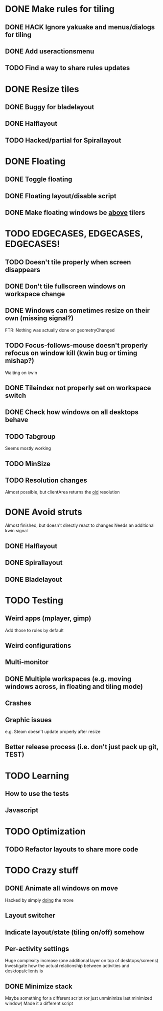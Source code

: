* DONE Make rules for tiling
** DONE HACK Ignore yakuake and menus/dialogs for tiling
** DONE Add useractionsmenu
** TODO Find a way to share rules updates
* DONE Resize tiles
** DONE Buggy for bladelayout
** DONE Halflayout
** TODO Hacked/partial for Spirallayout
* DONE Floating
** DONE Toggle floating
** DONE Floating layout/disable script
** DONE Make floating windows be _above_ tilers
* TODO EDGECASES, EDGECASES, EDGECASES!
** TODO Doesn't tile properly when screen disappears
** DONE Don't tile fullscreen windows on workspace change
** DONE Windows can sometimes resize on their own (missing signal?)
   FTR: Nothing was actually done on geometryChanged
** TODO Focus-follows-mouse doesn't properly refocus on window kill (kwin bug or timing mishap?)
   Waiting on kwin
** DONE Tileindex not properly set on workspace switch
** DONE Check how windows on all desktops behave
** TODO Tabgroup
   Seems mostly working
** TODO MinSize
** TODO Resolution changes
   Almost possible, but clientArea returns the _old_ resolution
* DONE Avoid struts
  Almost finished, but doesn't directly react to changes
  Needs an additional kwin signal
** DONE Halflayout
** DONE Spirallayout
** DONE Bladelayout
* TODO Testing
** Weird apps (mplayer, gimp)
   Add those to rules by default
** Weird configurations
** Multi-monitor
** DONE Multiple workspaces (e.g. moving windows across, in floating and tiling mode)
** Crashes
** Graphic issues
   e.g. Steam doesn't update properly after resize
** Better release process (i.e. don't just pack up git, TEST)
* TODO Learning
** How to use the tests
** Javascript
* TODO Optimization
** TODO Refactor layouts to share more code
* TODO Crazy stuff
** DONE Animate all windows on move
   Hacked by simply _doing_ the move
** Layout switcher
** Indicate layout/state (tiling on/off) somehow
** Per-activity settings
   Huge complexity increase (one additional layer on top of desktops/screens)
   Investigate how the actual relationship between activities and desktops/clients is
** DONE Minimize stack
   Maybe something for a different script (or just unminimize last minimized window)
   Made it a different script
